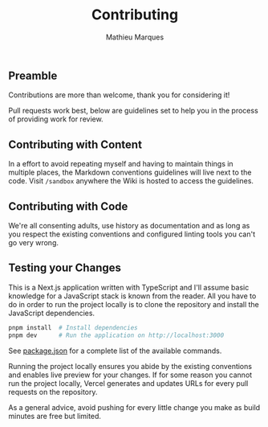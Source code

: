 #+TITLE: Contributing
#+AUTHOR: Mathieu Marques

** Preamble

Contributions are more than welcome, thank you for considering it!

Pull requests work best, below are guidelines set to help you in the process of
providing work for review.

** Contributing with Content

In a effort to avoid repeating myself and having to maintain things in multiple
places, the Markdown conventions guidelines will live next to the code. Visit
=/sandbox= anywhere the Wiki is hosted to access the guidelines.

** Contributing with Code

We're all consenting adults, use history as documentation and as long as you
respect the existing conventions and configured linting tools you can't go very
wrong.

** Testing your Changes

This is a Next.js application written with TypeScript and I'll assume basic
knowledge for a JavaScript stack is known from the reader. All you have to do in
order to run the project locally is to clone the repository and install the
JavaScript dependencies.

#+BEGIN_SRC sh
pnpm install  # Install dependencies
pnpm dev      # Run the application on http://localhost:3000
#+END_SRC

See [[./package.json][package.json]] for a complete list of the available
commands.

Running the project locally ensures you abide by the existing conventions and
enables live preview for your changes. If for some reason you cannot run the
project locally, Vercel generates and updates URLs for every pull requests on
the repository.

As a general advice, avoid pushing for every little change you make as build
minutes are free but limited.
